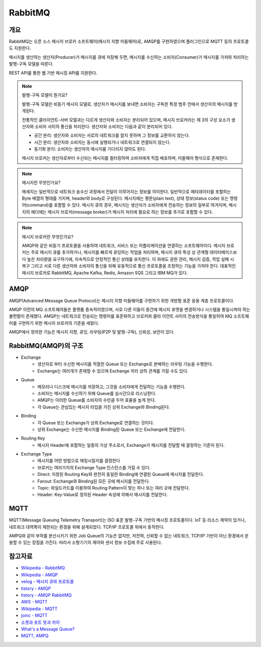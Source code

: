 ==========
RabbitMQ
==========

개요
-----

RabbitMQ는 오픈 소스 메시지 브로커 소프트웨어(메시지 지향 미들웨어)로, AMQP를 구현하였으며 플러그인으로 MQTT 등의 프로토콜도 지원한다.

메시지를 생산하는 생산자(Producer)가 메시지를 큐에 저장해 두면, 메시지를 수신하는 소비자(Consumer)가 메시지를 가져와 처리하는 발행-구독 모델을 따른다.

REST API를 통한 웹 기반 메시징 API를 지원한다.

.. note::

	발행-구독 모델이 뭔가요?
	
	발행-구독 모델은 비동기 메시지 모델로, 생산자가 메시지를 보내면 소비자는 구독한 특정 범주 안에서 생산자의 메시지를 받게된다.

	전통적인 클라이언트-서버 모델과는 다르게 생산자와 소비자는 분리되어 있으며, 
	메시지 브로커라는 제 3의 구성 요소가 생산자와 소비자 사이의 통신을 처리한다.
	생산자와 소비자는 다음과 같이 분리되어 있다.

	- 공간 분리: 생산자와 소비자는 서로의 네트워크를 알지 못하며 그 정보를 교환하지 않는다.
	- 시간 분리: 생산자와 소비자는 동시에 실행되거나 네트워크로 연결되지 않는다.
	- 동기화 분리: 소비자는 생산자의 메시지를 기다리지 않아도 된다.
	
	메시지 브로커는 생산자로부터 수신되는 메시지를 필터링하여 소비자에게 직접 배포하며, 미들웨어 
	형식으로 존재한다.


.. note::

	메시지란 무엇인가요?

	메세지는 일반적으로 네트워크 송수신 과정에서 전달이 이루어지는 정보를 의미한다.
	일반적으로 메타데이터를 포함하는 Byte 배열의 형태를 가지며, header와 body로 구성된다.
	메시지에는 평문(plain text), 상태 정보(status code) 또는 명령어(command)를 포함할 수 있다.
	메시지 큐의 경우, 메시지는 생산자가 소비자에게 전송하는 정보의 일부로 여겨지며, 
	메시지의 헤더에는 메시지 브로커(message broker)가 메시지 처리에 필요로 하는 정보를 추가로 포함할 수 있다.


.. note::

	메시지 브로커란 무엇인가요?

	AMQP와 같은 비동기 프로토콜을 사용하여 네트워크, 서비스 또는 어플리케이션을 연결하는 소프트웨어이다.
	메시지 브로커는 주로 메시지 큐를 추가하거나, 메시지를 빠르게 큐잉하는 작업을 처리하며,
	메시지 큐의 특성 상 관계형 데이터베이스보다 높은 처리량을 요구하기에, 지속적으로 안정적인 통신 상태를 유지한다.
	이 외에도 권한 관리, 메시지 검증, 작업 실패 시 복구 그리고 서로 다른 생산자와 소비자의 통신을 위해 유동적으로 통신 프로토콜을 조정하는 기능을 가져야 한다.
	대표적인 메시지 브로커로 RabbitMQ, Apache Kafka, Redis, Amazon SQS 그리고 IBM MQ가 있다.

AMQP
-----

AMQP(Advanced Message Queue Protocol)는 메시지 지향 미들웨어를 구현하기 위한 개방형 표준 응용 계층 프로토콜이다.

AMQP 이전의 MQ 소프트웨어들은 플랫폼 종속적이였으며, 서로 다른 이들이 중간에 메시지 포맷을 변경하거나 
시스템을 통일시켜야 하는 불편함이 존재했다. AMQP는 네트워크로 전송되는 명령어를 표준화하고 브로커와 클라
이언트 사이의 전송방식을 통일하여 MQ 소프트웨어를 구현하기 위한 메시지 브로커의 기준을 세웠다.

AMQP에서 정의한 기능은 메시지 지향, 큐잉, 라우팅(P2P 및 발행-구독), 신뢰성, 보안이 있다.


RabbitMQ(AMQP)의 구조
----------------

.. image:: images/AMQP.png
	:width: 600
	:alt: AMQP Model

- Exchange
	- 생산자로 부터 수신한 메시지를 적절한 Queue 또는 Exchange로 분배하는 라우팅 기능을 수행한다.
	- Exchange는 여러개가 존재할 수 있으며 Exchange 끼리 상하 관계를 가질 수도 있다.

- Queue
	- 메모리나 디스크에 메시지를 저장하고, 그것을 소비자에게 전달하는 기능을 수행한다.
	- 소비자는 메시지를 수신하기 위해 Queue를 실시간으로 리스닝한다.
	- AMQP는 이러한 Queue를 소비자의 수만큼 두어 효율을 높게 한다.
	- 각 Queue는 관심있는 메시지 타입을 가진 상위 Exchange와 Binding된다.

- Binding
	- 각 Queue 또는 Exchange가 상위 Exchange로 연결하는 것이다.
	- 상위 Exchange는 수신한 메시지를 Binding된 Queue 또는 Exchange에 전달한다.

- Routing Key
	- 메시지 Header에 포함하는 일종의 가상 주소로서, Exchange가 메시지를 전달할 때 결정하는 기준이 된다.

- Exchange Type
	- 메시지를 어떤 방법으로 매칭시킬지를 결정한다
	- 브로커는 여러가지의 Exchange Type 인스턴스를 가질 수 있다.
	- Direct: 지정된 Routing Key와 완전히 동일한 Binding에 연결된 Queue에 메시지를 전달한다.
	- Fanout: Exchange와 Binding된 모든 곳에 메시지를 전달한다.
	- Topic: 와일드카드를 이용하여 Routing Pattern이 맞는 하나 또는 여러 곳에 전달한다.
	- Header: Key-Value로 정의된 Header 속성에 의해서 메시지를 전달한다.

MQTT
-----

MQTT(Message Queuing Telemetry Transport)는 ISO 표준 발행-구독 기반의 메시징 프로토콜이다.
IoT 등 리소스 제약이 있거나, 네트워크 대역폭이 제한되는 환경을 위해 설계되었다. TCP/IP 프로토콜 위에서
동작한다.

AMPQ와 같이 부하를 분산시키기 위한 Job Queue의 기능은 없지만, 저전력, 신뢰할 수 없는 네트워크, TCP/IP 기반이 아닌 환경에서 운용할 수 있는 장점을 가진다. 따라서 소형기기의 제어와 센서 정보 수집에 주로 사용된다.

참고자료
---------
- `Wikipedia - RabbitMQ <https://ko.wikipedia.org/wiki/RabbitMQ>`_
- `Wikipedia - AMQP <https://ko.wikipedia.org/wiki/AMQP>`_
- `velog - 메시지 큐와 프로토콜 <https://velog.io/@jun17114/%EB%A9%94%EC%8B%9C%EC%A7%80-%ED%81%90%EC%99%80-%ED%94%84%EB%A1%9C%ED%86%A0%EC%BD%9C>`_
- `tistory - AMQP <https://kaizen8501.tistory.com/217>`_
- `tistory - AMQP RabbitMQ <https://hyunalee.tistory.com/39#footnote_link_39_2>`_
- `AWS - MQTT <https://aws.amazon.com/ko/what-is/mqtt/>`_
- `Wikipedia - MQTT <https://ko.wikipedia.org/wiki/MQTT>`_
- `joinc - MQTT <https://www.joinc.co.kr/w/man/12/MQTT/Tutorial>`_
- `소켓과 포트 뜻과 차이 <https://blog.naver.com/ding-dong/221389847130>`_
- `What's a Message Queue? <https://www.g2.com/articles/message-queue-mq>`_
- `MQTT, AMPQ <https://hyunalee.tistory.com/39>`_

